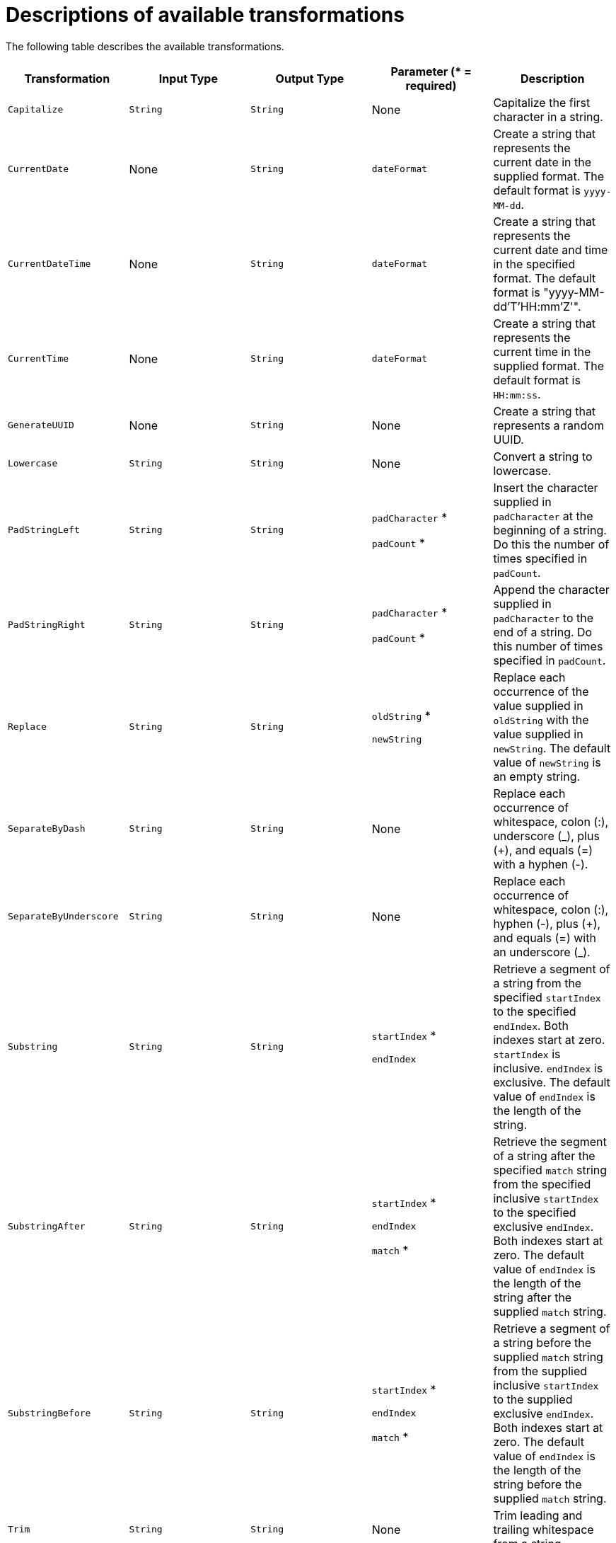 [id='available-transformations']
= Descriptions of available transformations

The following table describes the available transformations.

|===
|Transformation  |Input Type|Output Type |Parameter (* = required)|Description

|`Capitalize`
|`String`
|`String`
| None
|Capitalize the first character in a string.

|`CurrentDate`
|None
|`String`
|`dateFormat`
|Create a string that represents the current date in the supplied format. 
The default format is `yyyy-MM-dd`.

|`CurrentDateTime`
|None
|`String`
|`dateFormat`
|Create a string that represents the current date and time in the specified 
format. The default format is "yyyy-MM-dd'T'HH:mm'Z'".

|`CurrentTime`
|None
|`String`
|`dateFormat`
|Create a string that represents the current time in the supplied format. 
The default format is `HH:mm:ss`.

|`GenerateUUID`
|None
|`String`
|None
|Create a string that represents a random UUID.

|`Lowercase`
|`String`
|`String`
|None
|Convert a string to lowercase.

|`PadStringLeft`
|`String`
|`String`
|`padCharacter` *

`padCount` *
|Insert the character supplied in `padCharacter` at the beginning of a 
string. Do this the number of times specified in `padCount`.

|`PadStringRight`
|`String`
|`String`
|`padCharacter` *

`padCount` *
|Append the character supplied in `padCharacter` to the end of a string.  
Do this number of times specified in `padCount`.

|`Replace`
|`String`
|`String`
|`oldString` *

`newString`
|Replace each occurrence of the value supplied  in `oldString`
with the value supplied in `newString`. The default value of `newString` 
is an empty string.

|`SeparateByDash`
|`String`
|`String`
|None
|Replace each occurrence of whitespace, colon (:), underscore (_), 
plus (+), and equals (=) with a hyphen (-).

|`SeparateByUnderscore`
|`String`
|`String`
|None
|Replace each occurrence of whitespace, colon (:), hyphen (-), plus (+), 
and equals (=) with an underscore (_).

|`Substring`
|`String`
|`String`
|`startIndex` *

`endIndex`
|Retrieve a segment of a string from the specified `startIndex` to the 
specified `endIndex`. Both indexes start at zero. `startIndex` is 
inclusive. `endIndex` is exclusive. The default value of `endIndex` is the 
length of the string.

|`SubstringAfter`
|`String`
|`String`
|`startIndex` *

`endIndex`

`match` *
|Retrieve the segment of a string after the specified `match` string from the 
specified inclusive `startIndex` to the specified exclusive `endIndex`. 
Both indexes start at zero. The default value of `endIndex` is the length of the 
string after the supplied `match` string.

|`SubstringBefore`
|`String`
|`String`
|`startIndex` *

`endIndex`

`match` *
|Retrieve a segment of a string before the supplied `match` string 
from the supplied inclusive `startIndex` to the supplied exclusive 
`endIndex`. Both indexes start at zero. The default value of `endIndex` is the 
length of the string before the supplied `match` string.

|`Trim`
|`String`
|`String`
|None
|Trim leading and trailing whitespace from a string.

|`TrimLeft`
|`String`
|`String`
|None
|Trim leading whitespace from a string.

|`TrimRight`
|`String`
|`String`
|None
|Trim trailing whitespace from a string.

|`Uppercase`
|`String`
|`String`
|None
|Convert a string to uppercase.

|===
